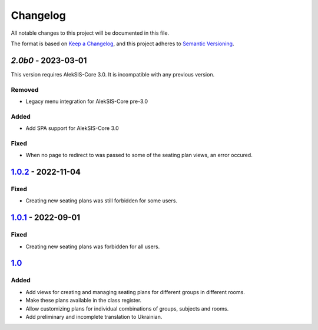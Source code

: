 Changelog
=========

All notable changes to this project will be documented in this file.

The format is based on `Keep a Changelog`_,
and this project adheres to `Semantic Versioning`_.

`2.0b0` - 2023-03-01
--------------------

This version requires AlekSIS-Core 3.0. It is incompatible with any previous
version.

Removed
~~~~~~~

* Legacy menu integration for AlekSIS-Core pre-3.0

Added
~~~~~

* Add SPA support for AlekSIS-Core 3.0

Fixed
~~~~~

* When no page to redirect to was passed to some of the seating plan views, an error occured.

`1.0.2`_ - 2022-11-04
---------------------

Fixed
~~~~~

* Creating new seating plans was still forbidden for some users.

`1.0.1`_ - 2022-09-01
---------------------

Fixed
~~~~~

* Creating new seating plans was forbidden for all users.

`1.0`_
------

Added
~~~~~

* Add views for creating and managing seating plans for different groups in different rooms.
* Make these plans available in the class register.
* Allow customizing plans for individual combinations of groups, subjects and rooms.
* Add preliminary and incomplete translation to Ukrainian.

.. _Keep a Changelog: https://keepachangelog.com/en/1.0.0/
.. _Semantic Versioning: https://semver.org/spec/v2.0.0.html


.. _1.0: https://edugit.org/AlekSIS/official/AlekSIS-App-Stoelindeling/-/tags/1.0
.. _1.0.1: https://edugit.org/AlekSIS/official/AlekSIS-App-Stoelindeling/-/tags/1.0.1
.. _1.0.2: https://edugit.org/AlekSIS/official/AlekSIS-App-Stoelindeling/-/tags/1.0.2
.. _2.0b0: https://edugit.org/AlekSIS/official/AlekSIS-App-Stoelindeling/-/tags/2.0b0
